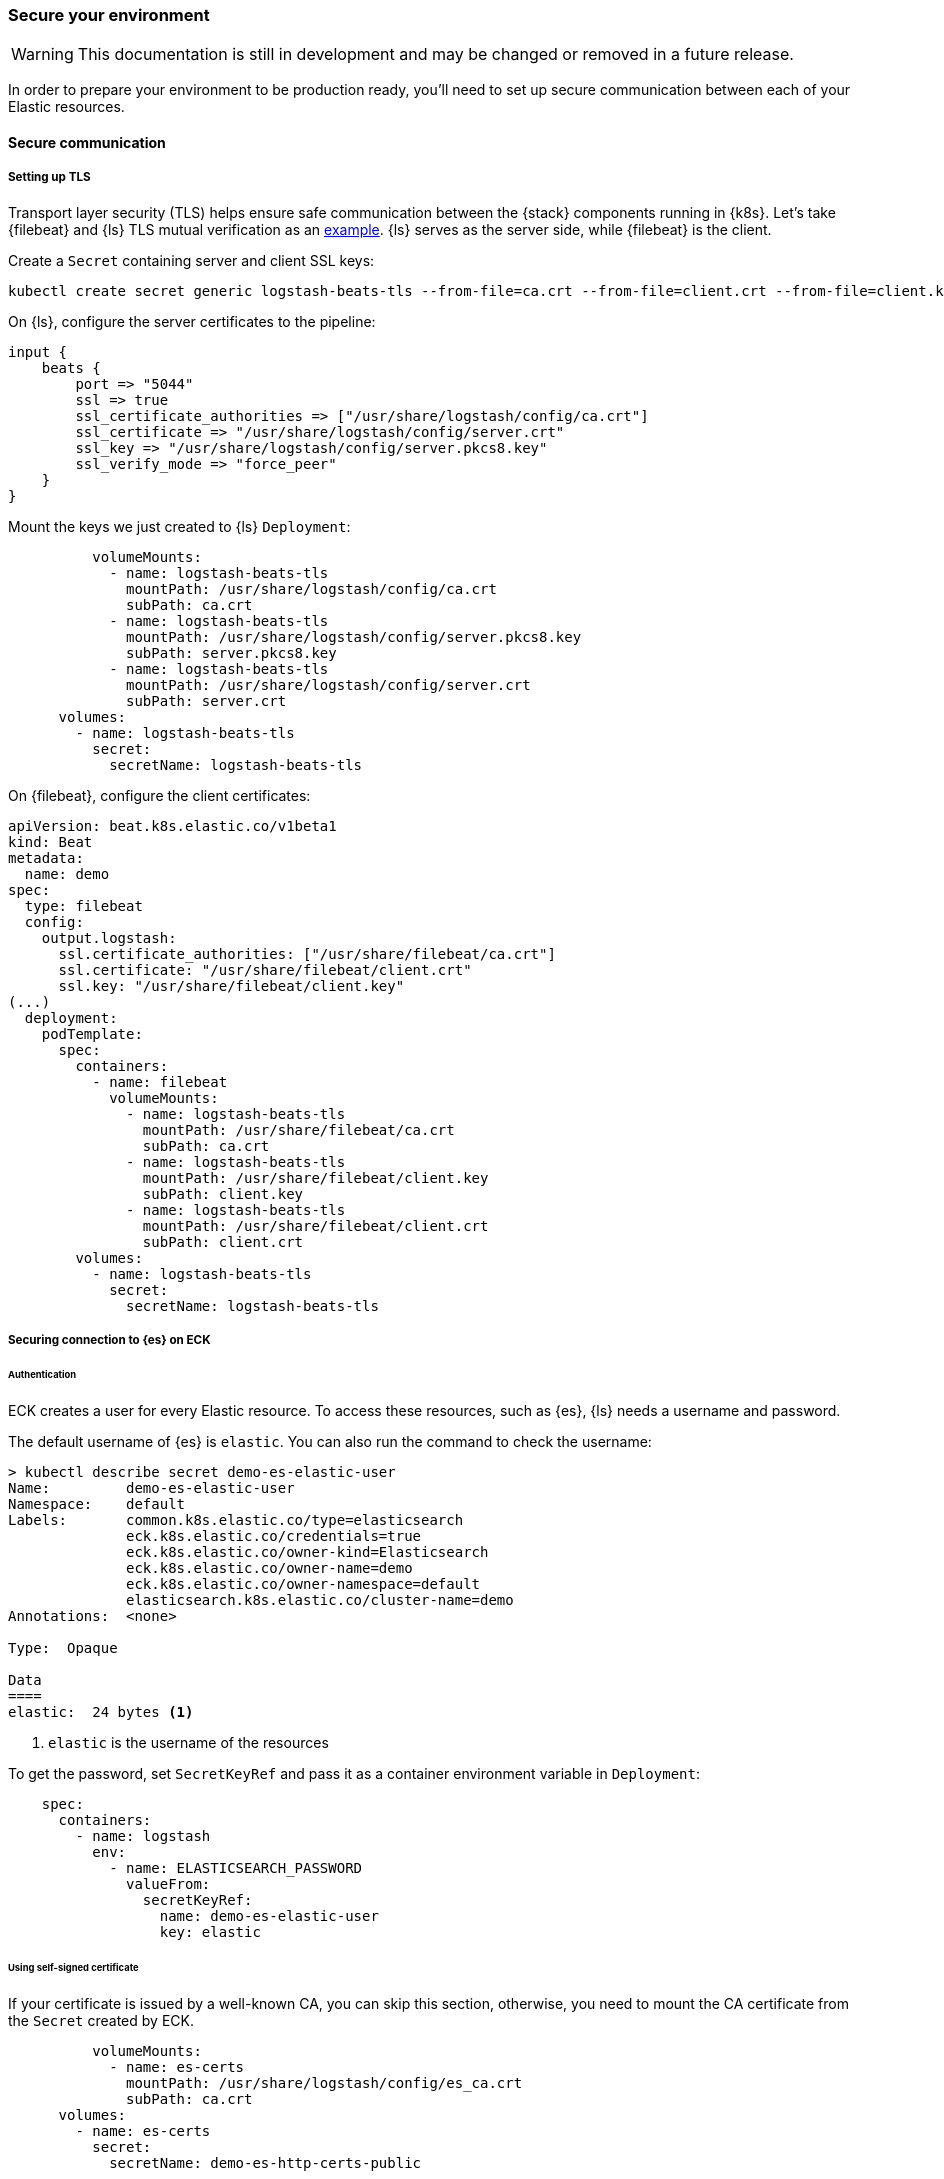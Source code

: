 [[ls-k8s-secure]]
=== Secure your environment

WARNING: This documentation is still in development and may be changed or removed in a future release.

In order to prepare your environment to be production ready, you'll need to set up secure communication between each of your Elastic resources.

[[security-communication]]
==== Secure communication

[[security-tls]]
===== Setting up TLS

Transport layer security (TLS) helps ensure safe communication between the {stack} components running in {k8s}.
Let's take {filebeat} and {ls} TLS mutual verification as an link:{filebeat-ref}/configuring-ssl-logstash.html[example]. {ls} serves as the server side, while {filebeat} is the client.

Create a `Secret` containing server and client SSL keys:

[source,sh]
--
kubectl create secret generic logstash-beats-tls --from-file=ca.crt --from-file=client.crt --from-file=client.key --from-file=server.crt --from-file=server.pkcs8.key
--

On {ls}, configure the server certificates to the pipeline:

[source,ruby]
--
input {
    beats {
        port => "5044"
        ssl => true
        ssl_certificate_authorities => ["/usr/share/logstash/config/ca.crt"]
        ssl_certificate => "/usr/share/logstash/config/server.crt"
        ssl_key => "/usr/share/logstash/config/server.pkcs8.key"
        ssl_verify_mode => "force_peer"
    }
}
--

Mount the keys we just created to {ls} `Deployment`:

[source,yaml]
--
          volumeMounts:
            - name: logstash-beats-tls
              mountPath: /usr/share/logstash/config/ca.crt
              subPath: ca.crt
            - name: logstash-beats-tls
              mountPath: /usr/share/logstash/config/server.pkcs8.key
              subPath: server.pkcs8.key
            - name: logstash-beats-tls
              mountPath: /usr/share/logstash/config/server.crt
              subPath: server.crt
      volumes:
        - name: logstash-beats-tls
          secret:
            secretName: logstash-beats-tls
--

On {filebeat}, configure the client certificates:

[source,yaml]
--
apiVersion: beat.k8s.elastic.co/v1beta1
kind: Beat
metadata:
  name: demo
spec:
  type: filebeat
  config:
    output.logstash:
      ssl.certificate_authorities: ["/usr/share/filebeat/ca.crt"]
      ssl.certificate: "/usr/share/filebeat/client.crt"
      ssl.key: "/usr/share/filebeat/client.key"
(...)
  deployment:
    podTemplate:
      spec:
        containers:
          - name: filebeat
            volumeMounts:
              - name: logstash-beats-tls
                mountPath: /usr/share/filebeat/ca.crt
                subPath: ca.crt
              - name: logstash-beats-tls
                mountPath: /usr/share/filebeat/client.key
                subPath: client.key
              - name: logstash-beats-tls
                mountPath: /usr/share/filebeat/client.crt
                subPath: client.crt
        volumes:
          - name: logstash-beats-tls
            secret:
              secretName: logstash-beats-tls
--

[[security-eck-secrets]]
===== Securing connection to {es} on ECK


[[security-eck-secrets-pw]]
====== Authentication

ECK creates a user for every Elastic resource. To access these resources, such as {es}, {ls} needs a username and password.

The default username of {es} is `elastic`. You can also run the command to check the username:

[source,sh]
--
> kubectl describe secret demo-es-elastic-user
Name:         demo-es-elastic-user
Namespace:    default
Labels:       common.k8s.elastic.co/type=elasticsearch
              eck.k8s.elastic.co/credentials=true
              eck.k8s.elastic.co/owner-kind=Elasticsearch
              eck.k8s.elastic.co/owner-name=demo
              eck.k8s.elastic.co/owner-namespace=default
              elasticsearch.k8s.elastic.co/cluster-name=demo
Annotations:  <none>

Type:  Opaque

Data
====
elastic:  24 bytes <1>
--

<1> `elastic` is the username of the resources

To get the password, set `SecretKeyRef` and pass it as a container environment variable in `Deployment`:

[source,yaml]
--
    spec:
      containers:
        - name: logstash
          env:
            - name: ELASTICSEARCH_PASSWORD
              valueFrom:
                secretKeyRef:
                  name: demo-es-elastic-user
                  key: elastic
--

[[security-eck-secrets-self-signed]]
====== Using self-signed certificate

If your certificate is issued by a well-known CA, you can skip this section, otherwise, you need to mount the CA certificate from the `Secret` created by ECK.

[source,yaml]
--
          volumeMounts:
            - name: es-certs
              mountPath: /usr/share/logstash/config/es_ca.crt
              subPath: ca.crt
      volumes:
        - name: es-certs
          secret:
            secretName: demo-es-http-certs-public
--

[[security-k8s-secret]]
==== Using secrets

NOTE: This is for illustration purposes. In production, managing {k8s} secrets should be done using recognized link:https://kubernetes.io/docs/concepts/security/secrets-good-practices/[good practices] to ensure the protection of sensitive information.

To store sensitive information, such as a password, we can use a {k8s} `Secret`, and reference it as a container environment variable.

Encode confidential data with Base64:

[source,sh]
--
echo -n "changeme" | base64
--

NOTE: Base64 is an encoding algorithm not encryption.

Create `Secret` to hold the result of the encoding:

[source,yaml]
--
apiVersion: v1
kind: Secret
metadata:
  name: logstash-secret
type: Opaque
data:
  ES_PW: Y2hhbmdlbWU=
--

Reference the confidential data in `Deployment`:

[source,yaml]
--
    spec:
      containers:
        - name: logstash
          env:
            - name: ELASTICSEARCH_PASSWORD
              valueFrom:
                secretKeyRef:
                  name: logstash-secret
                  key: ES_PW
--

[[security-logstash-keystore]]
==== Using the {ls} keystore

{ls} can use the key of {logstash-ref}/keystore.html[keystore] in place of the confidential data when configure sensitive settings.

To create `Secret` from an existing keystore `logstash.keystore`:

[source,sh]
--
kubectl create secret generic logstash-keystore --from-file=logstash.keystore --dry-run=client -o yaml
--

Mount the `Secret` to the {ls} config directory in `Deployment`:

[source,yaml]
--
apiVersion: apps/v1
kind: Deployment
(...)
    spec:
      containers:
        - name: logstash
          env:
            - name: LOGSTASH_KEYSTORE_PASS <1>
              valueFrom:
                secretKeyRef:
                  name: logstash-secret
                  key: LOGSTASH_KEYSTORE_PASS
(...)
          volumeMounts:
            - name: logstash-keystore
              mountPath: /usr/share/logstash/config/logstash.keystore
              subPath: logstash.keystore
      volumes:
        - name: logstash-keystore
          secret:
            secretName: logstash-keystore
--

<1> `LOGSTASH_KEYSTORE_PASS` is required when the keystore is protected by {logstash-ref}/keystore.html#keystore-password[password]
